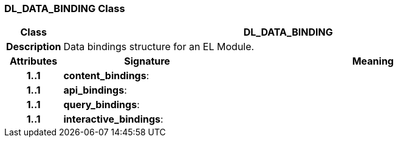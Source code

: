 === DL_DATA_BINDING Class

[cols="^1,3,5"]
|===
h|*Class*
2+^h|*DL_DATA_BINDING*

h|*Description*
2+a|Data bindings structure for an EL Module.

h|*Attributes*
^h|*Signature*
^h|*Meaning*

h|*1..1*
|*content_bindings*: 
a|

h|*1..1*
|*api_bindings*: 
a|

h|*1..1*
|*query_bindings*: 
a|

h|*1..1*
|*interactive_bindings*: 
a|
|===
